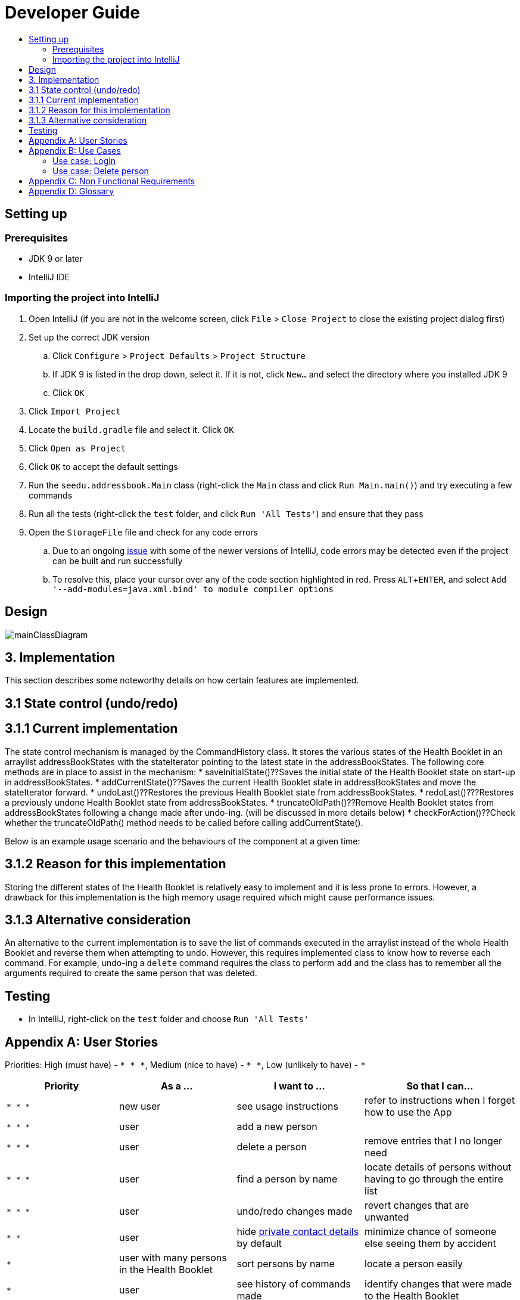 = Developer Guide
:site-section: DeveloperGuide
:toc:
:toc-title:
:imagesDir: images
:stylesDir: stylesheets
:experimental:

== Setting up

=== Prerequisites

* JDK 9 or later
* IntelliJ IDE

=== Importing the project into IntelliJ

. Open IntelliJ (if you are not in the welcome screen, click `File` > `Close Project` to close the existing project dialog first)
. Set up the correct JDK version
.. Click `Configure` > `Project Defaults` > `Project Structure`
.. If JDK 9 is listed in the drop down, select it. If it is not, click `New...` and select the directory where you installed JDK 9
.. Click `OK`
. Click `Import Project`
. Locate the `build.gradle` file and select it. Click `OK`
. Click `Open as Project`
. Click `OK` to accept the default settings
. Run the `seedu.addressbook.Main` class (right-click the `Main` class and click `Run Main.main()`) and try executing a few commands
. Run all the tests (right-click the `test` folder, and click `Run 'All Tests'`) and ensure that they pass
. Open the `StorageFile` file and check for any code errors
.. Due to an ongoing https://youtrack.jetbrains.com/issue/IDEA-189060[issue] with some of the newer versions of IntelliJ, code errors may be detected even if the project can be built and run successfully
.. To resolve this, place your cursor over any of the code section highlighted in red. Press kbd:[ALT + ENTER], and select `Add '--add-modules=java.xml.bind' to module compiler options`

== Design

image::mainClassDiagram.png[]

== 3. Implementation
This section describes some noteworthy details on how certain features are implemented.

== 3.1  State control (undo/redo)

== 3.1.1  Current implementation

The state control mechanism is managed by the CommandHistory class. It stores the various states of the Health Booklet in an arraylist addressBookStates with the stateIterator pointing to the latest state in the addressBookStates. The following core methods are in place to assist in the mechanism:
* saveInitialState()??Saves the initial state of the Health Booklet state on start-up in addressBookStates.
* addCurrentState()??Saves the current Health Booklet state in addressBookStates and move the stateIterator forward.
* undoLast()??Restores the previous Health Booklet state from addressBookStates.
* redoLast()???Restores a previously undone Health Booklet state from addressBookStates.
* truncateOldPath()??Remove Health Booklet states from addressBookStates following a change made after undo-ing. (will be discussed in more details below)
* checkForAction()??Check whether the truncateOldPath() method needs to be called before calling addCurrentState().

Below is an example usage scenario and the behaviours of the component at a given time:

== 3.1.2  Reason for this implementation
Storing the different states of the Health Booklet is relatively easy to implement and it is less prone to errors. However, a drawback for this implementation is the high memory usage required which might cause performance issues.

== 3.1.3  Alternative consideration
An alternative to the current implementation is to save the list of commands executed in the arraylist instead of the whole Health Booklet and reverse them when attempting to undo. However, this requires implemented class to know how to reverse each command. For example, undo-ing a `delete` command requires the class to perform `add` and the class has to remember all the arguments required to create the same person that was deleted.

== Testing

* In IntelliJ, right-click on the `test` folder and choose `Run 'All Tests'`

[appendix]
== User Stories

Priorities: High (must have) - `* * \*`, Medium (nice to have) - `* \*`, Low (unlikely to have) - `*`

[width="100%",cols="22%,<23%,<25%,<30%",options="header",]
|===========================================================================================================================================
|Priority |As a ... |I want to ... |So that I can...
|`* * *` |new user |see usage instructions |refer to instructions when I forget how to use the App
|`* * *` |user |add a new person |
|`* * *` |user |delete a person |remove entries that I no longer need
|`* * *` |user |find a person by name |locate details of persons without having to go through the entire list
|`* * *` |user |undo/redo changes made |revert changes that are unwanted
|`* *` |user |hide <<private-contact-detail, private contact details>> by default |minimize chance of someone else seeing them by accident
|`*` |user with many persons in the Health Booklet |sort persons by name |locate a person easily
|`*` |user |see history of commands made |identify changes that were made to the Health Booklet
|===========================================================================================================================================

[appendix]
== Use Cases

(For all use cases below, the *System* is the `Health Booklet` and the *Actor* is the `user`, unless specified otherwise)

=== Use case: Login

*MSS*

. User opens up Health Booklet
. Health Booklet prompts for Username and Password
. User keys in Username and Password
. On successful login, program continues. On failed login, program exits
+
Use case ends.

=== Use case: Delete person

*MSS*

. User requests to list persons
. Health Booklet shows a list of persons
. User requests to delete a specific person in the list
. Health Booklet deletes the person.
+
Use case ends.

*Extensions*

* 2a. The list is empty.
+
Use case ends.

* 3a. The given index is invalid.
** 3a1. Health Booklet shows an error message.
+
Use case resumes at step 2.

[appendix]
== Non Functional Requirements

. Should work on any <<mainstream-os, mainstream OS>> as long as it has Java 9 or higher installed.
. Should be able to hold up to 1000 persons.
. Should come with automated unit tests and open source code.
. Should favor DOS style commands over Unix-style commands.

[appendix]
== Glossary

[[mainstream-os]] Mainstream OS::
Windows, Linux, Unix, OS-X

[[private-contact-detail]] Private contact detail::
A contact detail that is not meant to be shared with others.
